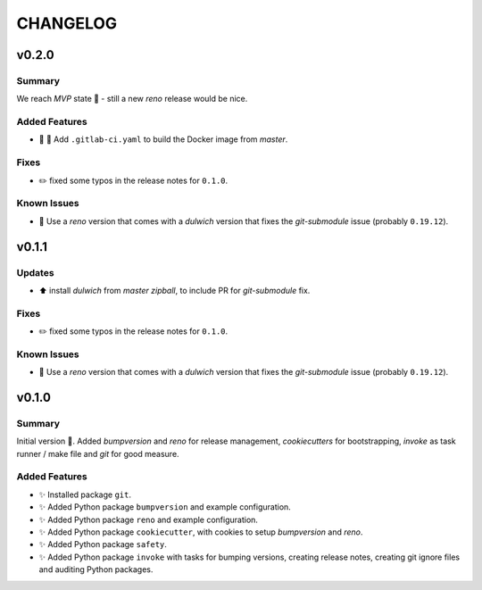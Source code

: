 =========
CHANGELOG
=========

.. _CHANGELOG_v0.2.0:

v0.2.0
======

.. _CHANGELOG_v0.2.0_Summary:

Summary
-------

We reach *MVP* state 🎉 - still a new *reno* release would be nice.

.. _CHANGELOG_v0.2.0_Added Features:

Added Features
--------------

- 👷 🐳 Add ``.gitlab-ci.yaml`` to build the Docker image from *master*.


.. _CHANGELOG_v0.2.0_Fixes:

Fixes
-----

- ✏️ fixed some typos in the release notes for ``0.1.0``.


.. _CHANGELOG_v0.2.0_Known Issues:

Known Issues
------------

- 📌 Use a *reno* version that comes with a *dulwich* version that fixes the *git-submodule* issue (probably ``0.19.12``).


.. _CHANGELOG_v0.1.1:

v0.1.1
======

.. _CHANGELOG_v0.1.1_Updates:

Updates
-------

- ⬆️ install *dulwich* from *master zipball*, to include PR for *git-submodule* fix.


.. _CHANGELOG_v0.1.1_Fixes:

Fixes
-----

- ✏️ fixed some typos in the release notes for ``0.1.0``.


.. _CHANGELOG_v0.1.1_Known Issues:

Known Issues
------------

- 📌 Use a *reno* version that comes with a *dulwich* version that fixes the *git-submodule* issue (probably ``0.19.12``).


.. _CHANGELOG_v0.1.0:

v0.1.0
======

.. _CHANGELOG_v0.1.0_Summary:

Summary
-------

Initial version 🎉. Added *bumpversion* and *reno* for release management, *cookiecutters* for bootstrapping, *invoke* as task runner / make file and *git* for good measure.

.. _CHANGELOG_v0.1.0_Added Features:

Added Features
--------------

- ✨ Installed package ``git``.

- ✨ Added Python package ``bumpversion`` and example configuration.

- ✨ Added Python package ``reno`` and example configuration.

- ✨ Added Python package ``cookiecutter``, with cookies to setup *bumpversion* and *reno*.

- ✨ Added Python package ``safety``.

- ✨ Added Python package ``invoke`` with tasks for bumping versions, creating release notes, creating git ignore files and auditing Python packages.

